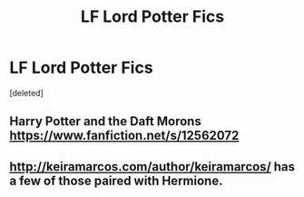 #+TITLE: LF Lord Potter Fics

* LF Lord Potter Fics
:PROPERTIES:
:Score: 13
:DateUnix: 1545629064.0
:DateShort: 2018-Dec-24
:FlairText: Request
:END:
[deleted]


** Harry Potter and the Daft Morons [[https://www.fanfiction.net/s/12562072]]
:PROPERTIES:
:Score: 2
:DateUnix: 1545630170.0
:DateShort: 2018-Dec-24
:END:


** [[http://keiramarcos.com/author/keiramarcos/]] has a few of those paired with Hermione.
:PROPERTIES:
:Author: KasumiKeiko
:Score: 1
:DateUnix: 1545633377.0
:DateShort: 2018-Dec-24
:END:
